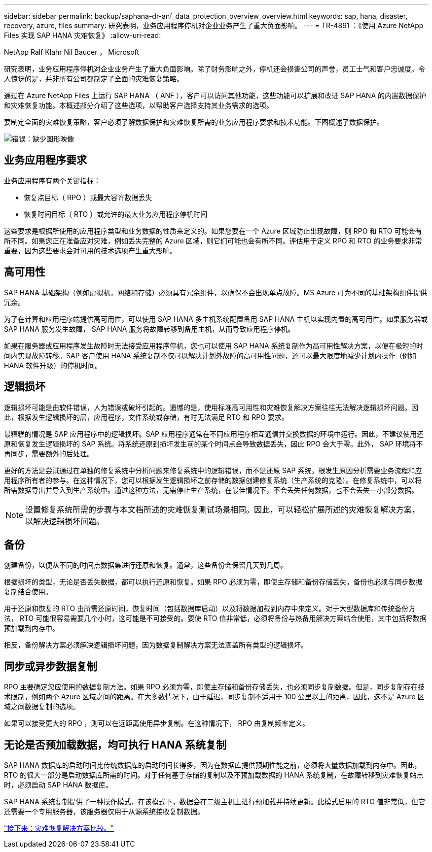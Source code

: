 ---
sidebar: sidebar 
permalink: backup/saphana-dr-anf_data_protection_overview_overview.html 
keywords: sap, hana, disaster, recovery, azure, files 
summary: 研究表明，业务应用程序停机对企业业务产生了重大负面影响。 
---
= TR-4891 ：《使用 Azure NetApp Files 实现 SAP HANA 灾难恢复》
:allow-uri-read: 


NetApp Ralf Klahr Nil Baucer ， Microsoft

研究表明，业务应用程序停机对企业业务产生了重大负面影响。除了财务影响之外，停机还会损害公司的声誉，员工士气和客户忠诚度。令人惊讶的是，并非所有公司都制定了全面的灾难恢复策略。

通过在 Azure NetApp Files 上运行 SAP HANA （ ANF ），客户可以访问其他功能，这些功能可以扩展和改进 SAP HANA 的内置数据保护和灾难恢复功能。本概述部分介绍了这些选项，以帮助客户选择支持其业务需求的选项。

要制定全面的灾难恢复策略，客户必须了解数据保护和灾难恢复所需的业务应用程序要求和技术功能。下图概述了数据保护。

image:saphana-dr-anf_image2.png["错误：缺少图形映像"]



== 业务应用程序要求

业务应用程序有两个关键指标：

* 恢复点目标（ RPO ）或最大容许数据丢失
* 恢复时间目标（ RTO ）或允许的最大业务应用程序停机时间


这些要求是根据所使用的应用程序类型和业务数据的性质来定义的。如果您要在一个 Azure 区域防止出现故障，则 RPO 和 RTO 可能会有所不同。如果您正在准备应对灾难，例如丢失完整的 Azure 区域，则它们可能也会有所不同。评估用于定义 RPO 和 RTO 的业务要求非常重要，因为这些要求会对可用的技术选项产生重大影响。



== 高可用性

SAP HANA 基础架构（例如虚拟机，网络和存储）必须具有冗余组件，以确保不会出现单点故障。MS Azure 可为不同的基础架构组件提供冗余。

为了在计算和应用程序端提供高可用性，可以使用 SAP HANA 多主机系统配置备用 SAP HANA 主机以实现内置的高可用性。如果服务器或 SAP HANA 服务发生故障， SAP HANA 服务将故障转移到备用主机，从而导致应用程序停机。

如果在服务器或应用程序发生故障时无法接受应用程序停机，您也可以使用 SAP HANA 系统复制作为高可用性解决方案，以便在极短的时间内实现故障转移。SAP 客户使用 HANA 系统复制不仅可以解决计划外故障的高可用性问题，还可以最大限度地减少计划内操作（例如 HANA 软件升级）的停机时间。



== 逻辑损坏

逻辑损坏可能是由软件错误，人为错误或破坏引起的。遗憾的是，使用标准高可用性和灾难恢复解决方案往往无法解决逻辑损坏问题。因此，根据发生逻辑损坏的层，应用程序，文件系统或存储，有时无法满足 RTO 和 RPO 要求。

最糟糕的情况是 SAP 应用程序中的逻辑损坏。SAP 应用程序通常在不同应用程序相互通信并交换数据的环境中运行。因此，不建议使用还原和恢复发生逻辑损坏的 SAP 系统。将系统还原到损坏发生前的某个时间点会导致数据丢失，因此 RPO 会大于零。此外， SAP 环境将不再同步，需要额外的后处理。

更好的方法是尝试通过在单独的修复系统中分析问题来修复系统中的逻辑错误，而不是还原 SAP 系统。根发生原因分析需要业务流程和应用程序所有者的参与。在这种情况下，您可以根据发生逻辑损坏之前存储的数据创建修复系统（生产系统的克隆）。在修复系统中，可以将所需数据导出并导入到生产系统中。通过这种方法，无需停止生产系统，在最佳情况下，不会丢失任何数据，也不会丢失一小部分数据。


NOTE: 设置修复系统所需的步骤与本文档所述的灾难恢复测试场景相同。因此，可以轻松扩展所述的灾难恢复解决方案，以解决逻辑损坏问题。



== 备份

创建备份，以便从不同的时间点数据集进行还原和恢复。通常，这些备份会保留几天到几周。

根据损坏的类型，无论是否丢失数据，都可以执行还原和恢复。如果 RPO 必须为零，即使主存储和备份存储丢失，备份也必须与同步数据复制结合使用。

用于还原和恢复的 RTO 由所需还原时间，恢复时间（包括数据库启动）以及将数据加载到内存中来定义。对于大型数据库和传统备份方法， RTO 可能很容易需要几个小时，这可能是不可接受的。要使 RTO 值非常低，必须将备份与热备用解决方案结合使用，其中包括将数据预加载到内存中。

相反，备份解决方案必须解决逻辑损坏问题，因为数据复制解决方案无法涵盖所有类型的逻辑损坏。



== 同步或异步数据复制

RPO 主要确定您应使用的数据复制方法。如果 RPO 必须为零，即使主存储和备份存储丢失，也必须同步复制数据。但是，同步复制存在技术限制，例如两个 Azure 区域之间的距离。在大多数情况下，由于延迟，同步复制不适用于 100 公里以上的距离，因此，这不是 Azure 区域之间数据复制的选项。

如果可以接受更大的 RPO ，则可以在远距离使用异步复制。在这种情况下， RPO 由复制频率定义。



== 无论是否预加载数据，均可执行 HANA 系统复制

SAP HANA 数据库的启动时间比传统数据库的启动时间长得多，因为在数据库提供预期性能之前，必须将大量数据加载到内存中。因此， RTO 的很大一部分是启动数据库所需的时间。对于任何基于存储的复制以及不预加载数据的 HANA 系统复制，在故障转移到灾难恢复站点时，必须启动 SAP HANA 数据库。

SAP HANA 系统复制提供了一种操作模式，在该模式下，数据会在二级主机上进行预加载并持续更新。此模式启用的 RTO 值非常低，但它还需要一个专用服务器，该服务器仅用于从源系统接收复制数据。

link:saphana-dr-anf_disaster_recovery_solution_comparison.html["接下来：灾难恢复解决方案比较。"]
